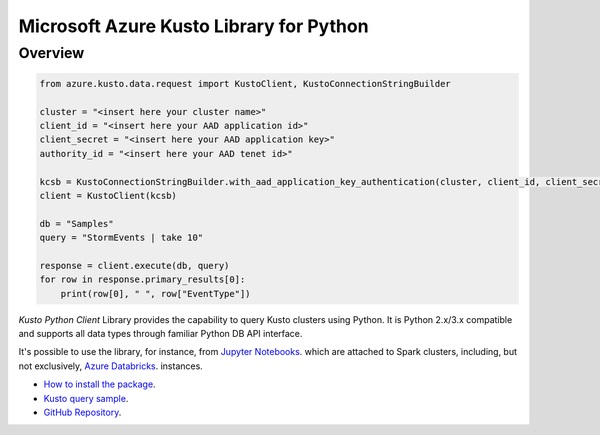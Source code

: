 Microsoft Azure Kusto Library for Python
========================================

Overview
--------

.. code-block:: python

    from azure.kusto.data.request import KustoClient, KustoConnectionStringBuilder

    cluster = "<insert here your cluster name>"
    client_id = "<insert here your AAD application id>"
    client_secret = "<insert here your AAD application key>"
    authority_id = "<insert here your AAD tenet id>"

    kcsb = KustoConnectionStringBuilder.with_aad_application_key_authentication(cluster, client_id, client_secret, authority_id)
    client = KustoClient(kcsb)

    db = "Samples"
    query = "StormEvents | take 10"

    response = client.execute(db, query)
    for row in response.primary_results[0]:
        print(row[0], " ", row["EventType"])



*Kusto Python Client* Library provides the capability to query Kusto clusters using Python. It is Python 2.x/3.x compatible and supports
all data types through familiar Python DB API interface.

It's possible to use the library, for instance, from `Jupyter Notebooks
<http://jupyter.org/>`_.
which are attached to Spark clusters,
including, but not exclusively, `Azure Databricks
<https://azure.microsoft.com/en-us/services/databricks/>`_. instances.

* `How to install the package <https://github.com/Azure/azure-kusto-python#install>`_.

* `Kusto query sample <https://github.com/Azure/azure-kusto-python/blob/master/azure-kusto-data/tests/sample.py>`_.

* `GitHub Repository <https://github.com/Azure/azure-kusto-python/tree/master/azure-kusto-data>`_.

.. image:: https://travis-ci.org/Azure/azure-kusto-python.svg
    :target: https://travis-ci.org/Azure/azure-kusto-python
